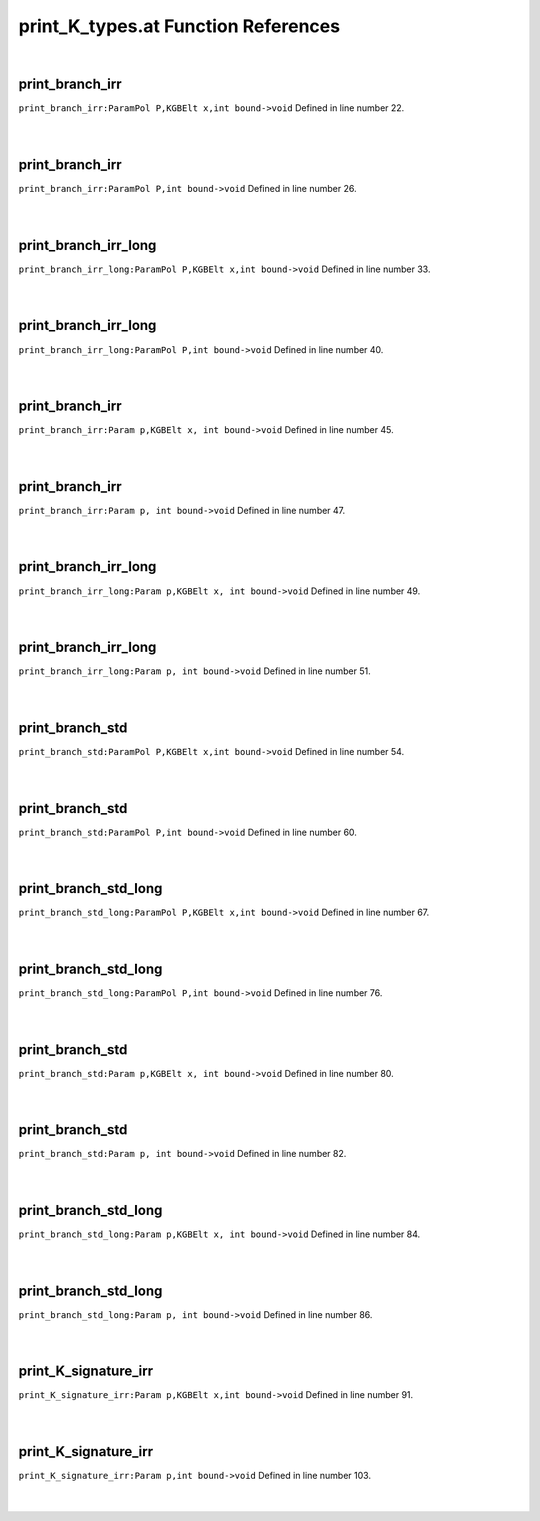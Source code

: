 .. _print_K_types.at_ref:

print_K_types.at Function References
=======================================================
|

.. _print_branch_irr_parampol_p,kgbelt_x,int_bound->void1:

print_branch_irr
-------------------------------------------------
| ``print_branch_irr:ParamPol P,KGBElt x,int bound->void`` Defined in line number 22.
| 
| 

.. _print_branch_irr_parampol_p,int_bound->void1:

print_branch_irr
-------------------------------------------------
| ``print_branch_irr:ParamPol P,int bound->void`` Defined in line number 26.
| 
| 

.. _print_branch_irr_long_parampol_p,kgbelt_x,int_bound->void1:

print_branch_irr_long
-------------------------------------------------
| ``print_branch_irr_long:ParamPol P,KGBElt x,int bound->void`` Defined in line number 33.
| 
| 

.. _print_branch_irr_long_parampol_p,int_bound->void1:

print_branch_irr_long
-------------------------------------------------
| ``print_branch_irr_long:ParamPol P,int bound->void`` Defined in line number 40.
| 
| 

.. _print_branch_irr_param_p,kgbelt_x,_int_bound->void1:

print_branch_irr
-------------------------------------------------
| ``print_branch_irr:Param p,KGBElt x, int bound->void`` Defined in line number 45.
| 
| 

.. _print_branch_irr_param_p,_int_bound->void1:

print_branch_irr
-------------------------------------------------
| ``print_branch_irr:Param p, int bound->void`` Defined in line number 47.
| 
| 

.. _print_branch_irr_long_param_p,kgbelt_x,_int_bound->void1:

print_branch_irr_long
-------------------------------------------------
| ``print_branch_irr_long:Param p,KGBElt x, int bound->void`` Defined in line number 49.
| 
| 

.. _print_branch_irr_long_param_p,_int_bound->void1:

print_branch_irr_long
-------------------------------------------------
| ``print_branch_irr_long:Param p, int bound->void`` Defined in line number 51.
| 
| 

.. _print_branch_std_parampol_p,kgbelt_x,int_bound->void1:

print_branch_std
-------------------------------------------------
| ``print_branch_std:ParamPol P,KGBElt x,int bound->void`` Defined in line number 54.
| 
| 

.. _print_branch_std_parampol_p,int_bound->void1:

print_branch_std
-------------------------------------------------
| ``print_branch_std:ParamPol P,int bound->void`` Defined in line number 60.
| 
| 

.. _print_branch_std_long_parampol_p,kgbelt_x,int_bound->void1:

print_branch_std_long
-------------------------------------------------
| ``print_branch_std_long:ParamPol P,KGBElt x,int bound->void`` Defined in line number 67.
| 
| 

.. _print_branch_std_long_parampol_p,int_bound->void1:

print_branch_std_long
-------------------------------------------------
| ``print_branch_std_long:ParamPol P,int bound->void`` Defined in line number 76.
| 
| 

.. _print_branch_std_param_p,kgbelt_x,_int_bound->void1:

print_branch_std
-------------------------------------------------
| ``print_branch_std:Param p,KGBElt x, int bound->void`` Defined in line number 80.
| 
| 

.. _print_branch_std_param_p,_int_bound->void1:

print_branch_std
-------------------------------------------------
| ``print_branch_std:Param p, int bound->void`` Defined in line number 82.
| 
| 

.. _print_branch_std_long_param_p,kgbelt_x,_int_bound->void1:

print_branch_std_long
-------------------------------------------------
| ``print_branch_std_long:Param p,KGBElt x, int bound->void`` Defined in line number 84.
| 
| 

.. _print_branch_std_long_param_p,_int_bound->void1:

print_branch_std_long
-------------------------------------------------
| ``print_branch_std_long:Param p, int bound->void`` Defined in line number 86.
| 
| 

.. _print_k_signature_irr_param_p,kgbelt_x,int_bound->void1:

print_K_signature_irr
-------------------------------------------------
| ``print_K_signature_irr:Param p,KGBElt x,int bound->void`` Defined in line number 91.
| 
| 

.. _print_k_signature_irr_param_p,int_bound->void1:

print_K_signature_irr
-------------------------------------------------
| ``print_K_signature_irr:Param p,int bound->void`` Defined in line number 103.
| 
| 

